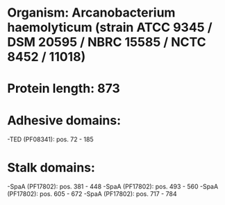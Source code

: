 * Organism: Arcanobacterium haemolyticum (strain ATCC 9345 / DSM 20595 / NBRC 15585 / NCTC 8452 / 11018)
* Protein length: 873
* Adhesive domains:
-TED (PF08341): pos. 72 - 185
* Stalk domains:
-SpaA (PF17802): pos. 381 - 448
-SpaA (PF17802): pos. 493 - 560
-SpaA (PF17802): pos. 605 - 672
-SpaA (PF17802): pos. 717 - 784

